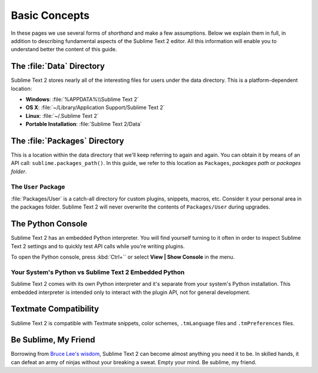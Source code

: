 ==============
Basic Concepts
==============

In these pages we use several forms of *shorthand* and make a few
assumptions. Below we explain them in full, in addition to describing
fundamental aspects of the Sublime Text 2 editor. All this information will
enable you to understand better the content of this guide.

The :file:`Data` Directory
==========================

Sublime Text 2 stores nearly all of the interesting files for users under the
data directory. This is a platform-dependent location:

* **Windows**: :file:`%APPDATA%\\Sublime Text 2`
* **OS X**: :file:`~/Library/Application Support/Sublime Text 2`
* **Linux**: :file:`~/.Sublime Text 2`
* **Portable Installation**: :file:`Sublime Text 2/Data`

The :file:`Packages` Directory
==============================

This is a location within the data directory that we'll keep referring to again
and again. You can obtain it by means of an API call:
``sublime.packages_path()``. In this guide, we refer to this location
as ``Packages``, *packages path* or *packages folder*.

The ``User`` Package
^^^^^^^^^^^^^^^^^^^^

:file:`Packages/User` is a catch-all directory for custom plugins, snippets,
macros, etc. Consider it your personal area in the packages folder. Sublime
Text 2 will never overwrite the contents of ``Packages/User`` during upgrades.

The Python Console
==================

Sublime Text 2 has an embedded Python interpreter. You will find yourself
turning to it often in order to inspect Sublime Text 2 settings and to quickly
test API calls while you're writing plugins.

To open the Python console, press :kbd:`Ctrl+`` or select **View | Show Console**
in the menu.

Your System's Python vs Sublime Text 2 Embedded Python
^^^^^^^^^^^^^^^^^^^^^^^^^^^^^^^^^^^^^^^^^^^^^^^^^^^^^^

Sublime Text 2 comes with its own Python interpreter and it's separate from
your system's Python installation. This embedded interpreter is intended only
to interact with the plugin API, not for general development.

Textmate Compatibility
======================

Sublime Text 2 is compatible with Textmate snippets, color schemes,
``.tmLanguage`` files and ``.tmPreferences`` files.

Be Sublime, My Friend
=====================

Borrowing from `Bruce Lee's wisdom`_, Sublime Text 2 can become almost anything
you need it to be. In skilled hands, it can defeat an army of ninjas without
your breaking a sweat. Empty your mind. Be sublime, my friend.

.. _Bruce Lee's wisdom: http://www.youtube.com/watch?v=OW-cnizLDEE